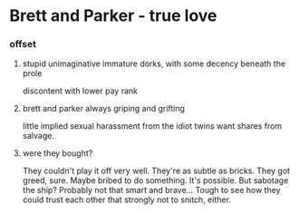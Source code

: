 * Brett and Parker - true love

*** offset

**** stupid unimaginative immature dorks, with some decency beneath the prole

discontent with lower pay rank

**** brett and parker always griping and grifting

little implied sexual harassment from the idiot twins
want shares from salvage.

**** were they bought?

They couldn't play it off very well.
They're as subtle as bricks.
They got greed, sure.
Maybe bribed to do something. It's possible.
But sabotage the ship? Probably not that smart and brave...
Tough to see how they could trust each other that strongly not to snitch, either.
